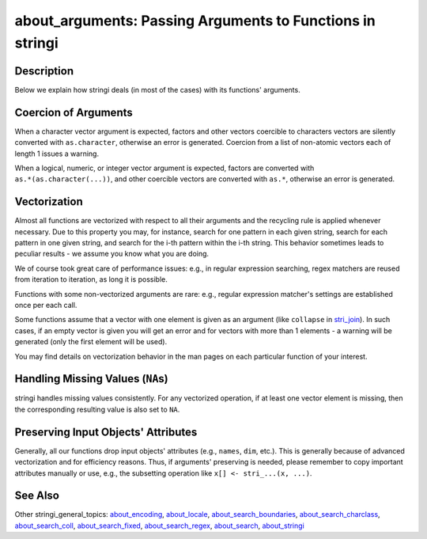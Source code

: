 about_arguments: Passing Arguments to Functions in stringi
==========================================================

Description
~~~~~~~~~~~

Below we explain how stringi deals (in most of the cases) with its functions' arguments.

Coercion of Arguments
~~~~~~~~~~~~~~~~~~~~~

When a character vector argument is expected, factors and other vectors coercible to characters vectors are silently converted with ``as.character``, otherwise an error is generated. Coercion from a list of non-atomic vectors each of length 1 issues a warning.

When a logical, numeric, or integer vector argument is expected, factors are converted with ``as.*(as.character(...))``, and other coercible vectors are converted with ``as.*``, otherwise an error is generated.

Vectorization
~~~~~~~~~~~~~

Almost all functions are vectorized with respect to all their arguments and the recycling rule is applied whenever necessary. Due to this property you may, for instance, search for one pattern in each given string, search for each pattern in one given string, and search for the i-th pattern within the i-th string. This behavior sometimes leads to peculiar results - we assume you know what you are doing.

We of course took great care of performance issues: e.g., in regular expression searching, regex matchers are reused from iteration to iteration, as long it is possible.

Functions with some non-vectorized arguments are rare: e.g., regular expression matcher's settings are established once per each call.

Some functions assume that a vector with one element is given as an argument (like ``collapse`` in `stri_join <stri_join.html>`__). In such cases, if an empty vector is given you will get an error and for vectors with more than 1 elements - a warning will be generated (only the first element will be used).

You may find details on vectorization behavior in the man pages on each particular function of your interest.

Handling Missing Values (``NA``\ s)
~~~~~~~~~~~~~~~~~~~~~~~~~~~~~~~~~~~

stringi handles missing values consistently. For any vectorized operation, if at least one vector element is missing, then the corresponding resulting value is also set to ``NA``.

Preserving Input Objects' Attributes
~~~~~~~~~~~~~~~~~~~~~~~~~~~~~~~~~~~~

Generally, all our functions drop input objects' attributes (e.g., ``names``, ``dim``, etc.). This is generally because of advanced vectorization and for efficiency reasons. Thus, if arguments' preserving is needed, please remember to copy important attributes manually or use, e.g., the subsetting operation like ``x[] <- stri_...(x, ...)``.

See Also
~~~~~~~~

Other stringi_general_topics: `about_encoding <about_encoding.html>`__, `about_locale <about_locale.html>`__, `about_search_boundaries <about_search_boundaries.html>`__, `about_search_charclass <about_search_charclass.html>`__, `about_search_coll <about_search_coll.html>`__, `about_search_fixed <about_search_fixed.html>`__, `about_search_regex <about_search_regex.html>`__, `about_search <about_search.html>`__, `about_stringi <about_stringi.html>`__
